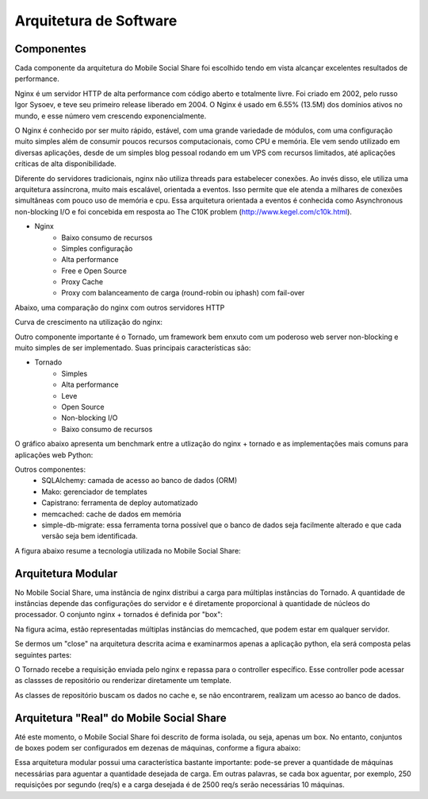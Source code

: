 Arquitetura de Software
=======================

Componentes
-----------

Cada componente da arquitetura do Mobile Social Share foi escolhido tendo em vista alcançar excelentes resultados de performance.

Nginx é um servidor HTTP de alta performance com código aberto e totalmente livre. Foi criado em 2002, pelo russo Igor Sysoev, e teve seu primeiro release liberado em 2004. O Nginx é usado em 6.55% (13.5M) dos domínios ativos no mundo, e esse número vem crescendo exponencialmente.

O Nginx é conhecido por ser muito rápido, estável, com uma grande variedade de módulos, com uma configuração muito simples além de consumir poucos recursos computacionais, como CPU e memória. Ele vem sendo utilizado em diversas aplicações, desde de um simples blog pessoal rodando em um VPS com recursos limitados, até aplicações críticas de alta disponibilidade.

Diferente do servidores tradicionais, nginx não utiliza threads para estabelecer conexões. Ao invés disso, ele utiliza uma arquitetura assíncrona, muito mais escalável, orientada a eventos. Isso permite que ele atenda a milhares de conexões simultâneas com pouco uso de memória e cpu. Essa arquitetura orientada a eventos é conhecida como Asynchronous non-blocking I/O e foi concebida em resposta ao The C10K problem (http://www.kegel.com/c10k.html).

* Nginx
	* Baixo consumo de recursos
	* Simples configuração
	* Alta performance
	* Free e Open Source
	* Proxy Cache
	* Proxy com balanceamento de carga (round-robin ou iphash) com fail-over

Abaixo, uma comparação do nginx com outros servidores HTTP

.. image :: ../img/nginx_benchmark.png

Curva de crescimento na utilização do nginx:

.. image :: ../img/nginx_growing.png


Outro componente importante é o Tornado, um framework bem enxuto com um poderoso web server non-blocking e muito simples de ser implementado. Suas principais características são:

* Tornado
	* Simples
	* Alta performance
	* Leve
	* Open Source
	* Non-blocking I/O
	* Baixo consumo de recursos
	
O gráfico abaixo apresenta um benchmark entre a utlização do nginx + tornado e as implementações mais comuns para aplicações web Python:

.. image :: ../img/tornado_benchmark.png

Outros componentes:
	* SQLAlchemy: camada de acesso ao banco de dados (ORM)
	* Mako: gerenciador de templates
	* Capistrano: ferramenta de deploy automatizado
	* memcached: cache de dados em memória
	* simple-db-migrate: essa ferramenta torna possível que o banco de dados seja facilmente alterado e que cada versão seja bem identificada.

A figura abaixo resume a tecnologia utilizada no Mobile Social Share:

.. image :: ../img/tecnologias.png

Arquitetura Modular
-------------------

No Mobile Social Share, uma instância de nginx distribui a carga para múltiplas instâncias do Tornado. A quantidade de instâncias
depende das configurações do servidor e é diretamente proporcional à quantidade de núcleos do processador. O conjunto nginx + tornados
é definida por "box":

.. image :: ../img/box.png

Na figura acima, estão representadas múltiplas instâncias do memcached, que podem estar em qualquer servidor.

Se dermos um "close" na arquitetura descrita acima e examinarmos apenas a aplicação python, ela será composta pelas seguintes partes:

.. image :: ../img/aplicacao.png

O Tornado recebe a requisição enviada pelo nginx e repassa para o controller específico. Esse controller pode acessar as classses de
repositório ou renderizar diretamente um template.

As classes de repositório buscam os dados no cache e, se não encontrarem, realizam um acesso ao banco de dados.


Arquitetura "Real" do Mobile Social Share
-----------------------------------------

Até este momento, o Mobile Social Share foi descrito de forma isolada, ou seja, apenas um box. No entanto, conjuntos de boxes podem
ser configurados em dezenas de máquinas, conforme a figura abaixo:

.. image :: ../img/arquitetura_completa.png

Essa arquitetura modular possui uma característica bastante importante: pode-se prever a quantidade de máquinas necessárias para
aguentar a quantidade desejada de carga. Em outras palavras, se cada box aguentar, por exemplo, 250 requisições por segundo (req/s)
e a carga desejada é de 2500 req/s serão necessárias 10 máquinas.